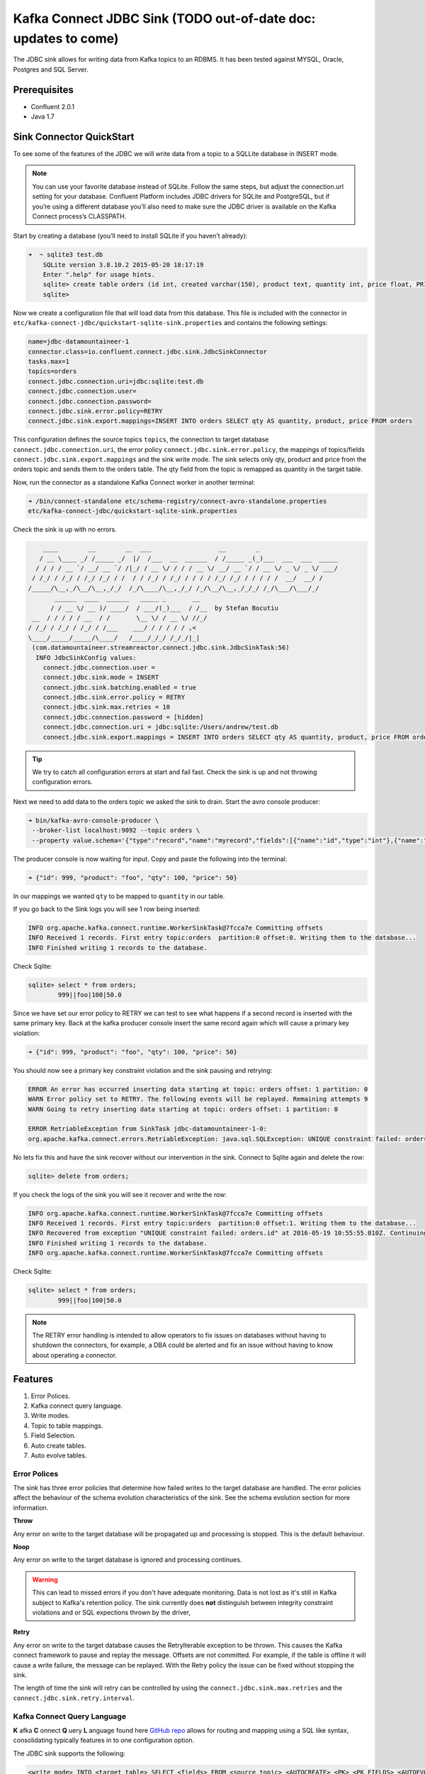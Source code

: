 Kafka Connect JDBC Sink (TODO out-of-date doc: updates to come)
================================================================

The JDBC sink allows for writing data from Kafka topics to an RDBMS. It has been tested against MYSQL, Oracle, Postgres
and SQL Server.

Prerequisites
-------------

-  Confluent 2.0.1
-  Java 1.7


Sink Connector QuickStart
-------------------------


To see some of the features of the JDBC we will write data from a topic to a SQLLite database in INSERT mode.

.. note::

    You can use your favorite database instead of SQLite. Follow the same steps, but adjust the connection.url setting
    for your database. Confluent Platform includes JDBC drivers for SQLite and PostgreSQL, but if you’re using a
    different database you’ll also need to make sure the JDBC driver is available on the Kafka Connect process’s
    CLASSPATH.

Start by creating a database (you’ll need to install SQLite if you haven’t already):

.. sourcecode:: bash

    ➜  ~ sqlite3 test.db
        SQLite version 3.8.10.2 2015-05-20 18:17:19
        Enter ".help" for usage hints.
        sqlite> create table orders (id int, created varchar(150), product text, quantity int, price float, PRIMARY KEY (id))
        sqlite>

Now we create a configuration file that will load data from this database. This file is included with the connector in
``etc/kafka-connect-jdbc/quickstart-sqlite-sink.properties`` and contains the following settings:

.. sourcecode:: bash

    name=jdbc-datamountaineer-1
    connector.class=io.confluent.connect.jdbc.sink.JdbcSinkConnector
    tasks.max=1
    topics=orders
    connect.jdbc.connection.uri=jdbc:sqlite:test.db
    connect.jdbc.connection.user=
    connect.jdbc.connection.password=
    connect.jdbc.sink.error.policy=RETRY
    connect.jdbc.sink.export.mappings=INSERT INTO orders SELECT qty AS quantity, product, price FROM orders

This configuration defines the source topics ``topics``, the connection to target database  ``connect.jdbc.connection.uri``,
the error policy ``connect.jdbc.sink.error.policy``, the mappings of topics/fields ``connect.jdbc.sink.export.mappings``
and the sink write mode. The sink selects only qty, product and price from the orders topic and
sends them to the orders table.  The qty field from the topic is remapped as quantity in the target table.

Now, run the connector as a standalone Kafka Connect worker in another terminal:

.. sourcecode:: bash

    ➜ /bin/connect-standalone etc/schema-registry/connect-avro-standalone.properties
    etc/kafka-connect-jdbc/quickstart-sqlite-sink.properties

Check the sink is up with no errors.

.. sourcecode:: bash

        ____        __        __  ___                  __        _
       / __ \____ _/ /_____ _/  |/  /___  __  ______  / /_____ _(_)___  ___  ___  _____
      / / / / __ `/ __/ __ `/ /|_/ / __ \/ / / / __ \/ __/ __ `/ / __ \/ _ \/ _ \/ ___/
     / /_/ / /_/ / /_/ /_/ / /  / / /_/ / /_/ / / / / /_/ /_/ / / / / /  __/  __/ /
    /_____/\__,_/\__/\__,_/_/  /_/\____/\__,_/_/ /_/\__/\__,_/_/_/ /_/\___/\___/_/
           ______  ____  ______   _____ _       __
          / / __ \/ __ )/ ____/  / ___/(_)___  / /__  by Stefan Bocutiu
     __  / / / / / __  / /       \__ \/ / __ \/ //_/
    / /_/ / /_/ / /_/ / /___    ___/ / / / / / ,<
    \____/_____/_____/\____/   /____/_/_/ /_/_/|_|
     (com.datamountaineer.streamreactor.connect.jdbc.sink.JdbcSinkTask:56)
      INFO JdbcSinkConfig values:
        connect.jdbc.connection.user =
        connect.jdbc.sink.mode = INSERT
        connect.jdbc.sink.batching.enabled = true
        connect.jdbc.sink.error.policy = RETRY
        connect.jdbc.sink.max.retries = 10
        connect.jdbc.connection.password = [hidden]
        connect.jdbc.connection.uri = jdbc:sqlite:/Users/andrew/test.db
        connect.jdbc.sink.export.mappings = INSERT INTO orders SELECT qty AS quantity, product, price FROM orders

.. tip::

    We try to catch all configuration errors at start and fail fast. Check the sink is up and not throwing configuration
    errors.

Next we need to add data to the orders topic we asked the sink to drain. Start the avro console producer:

.. sourcecode:: bash

    ➜ bin/kafka-avro-console-producer \
     --broker-list localhost:9092 --topic orders \
     --property value.schema='{"type":"record","name":"myrecord","fields":[{"name":"id","type":"int"},{"name":"product", "type": "string"}, {"name":"qty", "type": "int"}, {"name":"price", "type": "float"}]}'

The producer console is now waiting for input. Copy and paste the following into the terminal:

.. sourcecode:: bash

    ➜ {"id": 999, "product": "foo", "qty": 100, "price": 50}

In our mappings we wanted ``qty`` to be mapped to ``quantity`` in our table.

If you go back to the Sink logs you will see 1 row being inserted:

.. sourcecode:: bash

    INFO org.apache.kafka.connect.runtime.WorkerSinkTask@7fcca7e Committing offsets
    INFO Received 1 records. First entry topic:orders  partition:0 offset:0. Writing them to the database...
    INFO Finished writing 1 records to the database.

Check Sqlite:

.. sourcecode:: bash

    sqlite> select * from orders;
            999||foo|100|50.0

Since we have set our error policy to RETRY we can test to see what happens if a second record is inserted with the same
primary key. Back at the kafka producer console insert the same record again which will cause a primary key violation:

.. sourcecode:: bash

    ➜ {"id": 999, "product": "foo", "qty": 100, "price": 50}


You should now see a primary key constraint violation and the sink pausing and retrying:

.. sourcecode:: bash

    ERROR An error has occurred inserting data starting at topic: orders offset: 1 partition: 0
    WARN Error policy set to RETRY. The following events will be replayed. Remaining attempts 9
    WARN Going to retry inserting data starting at topic: orders offset: 1 partition: 0

    ERROR RetriableException from SinkTask jdbc-datamountaineer-1-0:
    org.apache.kafka.connect.errors.RetriableException: java.sql.SQLException: UNIQUE constraint failed: orders.id

No lets fix this and have the sink recover without our intervention in the sink. Connect to Sqlite again and delete the row:

.. sourcecode:: bash

    sqlite> delete from orders;


If you check the logs of the sink you will see it recover and write the row:

.. sourcecode:: bash

    INFO org.apache.kafka.connect.runtime.WorkerSinkTask@7fcca7e Committing offsets
    INFO Received 1 records. First entry topic:orders  partition:0 offset:1. Writing them to the database...
    INFO Recovered from exception "UNIQUE constraint failed: orders.id" at 2016-05-19 10:55:55.010Z. Continuing to process...
    INFO Finished writing 1 records to the database.
    INFO org.apache.kafka.connect.runtime.WorkerSinkTask@7fcca7e Committing offsets

Check Sqlite:

.. sourcecode:: bash

    sqlite> select * from orders;
            999||foo|100|50.0


.. note::

    The RETRY error handling is intended to allow operators to fix issues on databases without having to shutdown the
    connectors, for example, a DBA could be alerted and fix an issue without having to know about operating a connector.


Features
--------

1. Error Polices.
2. Kafka connect query language.
3. Write modes.
4. Topic to table mappings.
5. Field Selection.
6. Auto create tables.
7. Auto evolve tables.

Error Polices
~~~~~~~~~~~~~

The sink has three error policies that determine how failed writes to the target database are handled. The error policies
affect the behaviour of the schema evolution characteristics of the sink. See the schema evolution section for more
information.

**Throw**

Any error on write to the target database will be propagated up and processing is stopped. This is the default
behaviour.

**Noop**

Any error on write to the target database is ignored and processing continues.

.. warning::

    This can lead to missed errors if you don't have adequate monitoring. Data is not lost as it's still in Kafka
    subject to Kafka's retention policy. The sink currently does **not** distinguish between integrity constraint
    violations and or SQL expections thrown by the driver,

**Retry**

Any error on write to the target database causes the RetryIterable exception to be thrown. This causes the
Kafka connect framework to pause and replay the message. Offsets are not committed. For example, if the table is offline
it will cause a write failure, the message can be replayed. With the Retry policy the issue can be fixed without stopping
the sink.

The length of time the sink will retry can be controlled by using the ``connect.jdbc.sink.max.retries`` and the
``connect.jdbc.sink.retry.interval``.


Kafka Connect Query Language
~~~~~~~~~~~~~~~~~~~~~~~~~~~~

**K** afka **C** onnect **Q** uery **L** anguage found here `GitHub repo <https://github.com/datamountaineer/kafka-connector-query-language>`_
allows for routing and mapping using a SQL like syntax, consolidating typically features in to one configuration option.

The JDBC sink supports the following:

.. sourcecode:: bash

    <write mode> INTO <target table> SELECT <fields> FROM <source topic> <AUTOCREATE> <PK> <PK_FIELDS> <AUTOEVOLVE>

Example:

.. sourcecode:: sql

    #Insert mode, select all fields from topicA and write to tableA
    INSERT INTO tableA SELECT * FROM topicA

    #Insert mode, select 3 fields and rename from topicB and write to tableB
    INSERT INTO tableB SELECT x AS a, y AS b and z AS c FROM topicB

    #Insert mode, select all fields from topicC, auto create tableC and auto evolve, default pks will be created
    INSERT INTO tableC SELECT * FROM topicC AUTOCREATE AUTOEVOLVE

    #Upsert mode, select all fields from topicC, auto create tableC and auto evolve, use field1 and field2 as the primary keys
    UPSERT INTO tableC SELECT * FROM topicC AUTOCREATE PK field1, field2 AUTOEVOLVE

Write Modes
~~~~~~~~~~~

The sink supports both **insert** and **upsert** modes.  This mapping is set in the ``connect.jdbc.sink.export.mappings`` option.

**Insert**

Insert is the default write mode of the sink. Records are batched by the sink and inserted into the target tables wrapped
in a transaction. Any errors occurring during writes are delegated to the error handler defined by the ``connect.jdbc.error.policy``.

**Update**

In this mode the sink prepares upsert statements, the exact syntax is dependent on the target database. The SQL dialect
is obtained from the connection URI. When the sink tries to write, it executes the appropriate upsert statement.
For example, with MySQL it will use the
`ON DUPLICATE KEY <http://dev.mysql.com/doc/refman/5.7/en/insert-on-duplicate.html>`_ to apply an update if a primary
key constraint is violated. If the update fails the sink falls back to the error policy.

The following dialects and upsert statements are supported:

1.  MySQL - `ON DUPLICATE KEY <http://dev.mysql.com/doc/refman/5.7/en/insert-on-duplicate.html>`_
2.  ORACLE - `MERGE <https://docs.oracle.com/cd/B28359_01/server.111/b28286/statements_9016.htm>`_.
3.  MSSQL - `MERGE <https://msdn.microsoft.com/en-us/library/bb510625.aspx>`_.
4.  PostgreSQL - *9.5 and above.* `ON CONFLICT <http://www.postgresql.org/docs/9.5/static/sql-insert.html>`_.


.. note::

    Primary keys are required to be set on the target tables for upsert mode.

**Insert Idempotency**

Kafka currently provides at least once delivery semantics. Therefore, this mode may produce errors if unique constraints
have been implemented on the target tables. If the error policy has been set to NOOP then the sink will discard the error
and continue to process, however, it currently makes no attempt to distinguish violation of integrity constraints from other
SQLExceptions such as casting issues.

**Upsert Idempotency**

Kafka currently provides at least once delivery semantics and order is a guaranteed within partitions.

This mode will, if the same record is delivered twice to the sink, result in an idempotent write. The existing record
will be updated with the values of the second which are the same.

If records are delivered with the same field or group of fields that are used as the primary key on the target table,
but different values, the existing record in the target table will be updated.

Since records are delivered in the order they were written per partition the write is idempotent on failure or restart.
Redelivery produces the same result.


Topic Routing
~~~~~~~~~~~~~

The sink supports topic routing that allows mapping the messages from topics to a specific table. For example, map a
topic called "bloomberg_prices" to a table called "prices". This mapping is set in the ``connect.jdbc.sink.export.mappings``
option.

Example:

.. sourcecode:: sql

    //Select all
    INSERT INTO table1 SELECT * FROM topic1; INSERT INTO tableA SELECT * FROM topicC

.. tip::

    Explicit mapping of topics to tables is required. If not present the sink will not start and fail validation checks.

Field Selection
~~~~~~~~~~~~~~~

The JDBC sink supports field selection and mapping. This mapping is set in the ``connect.jdbc.sink.export.mappings`` option.


Examples:

.. sourcecode:: sql

    //Rename or map columns
    INSERT INTO table1 SELECT lst_price AS price, qty AS quantity FROM topicA

    //Select all
    INSERT INTO table1 SELECT * FROM topic1

.. tip:: Check your mappings to ensure the target columns exist.


.. warning::

    Field selection disables evolving the target table if the upstream schema in the Kafka topic changes. By specifying
    field mappings it is assumed the user is not interested in new upstream fields. For example they may be tapping into a
    pipeline for a Kafka stream job and not be intended as the final recipient of the stream.

    If you chose field selection you must include the primary key fields otherwise the insert will fail.

Auto Create Tables
~~~~~~~~~~~~~~~~~~

The sink supports auto creation of tables for each topic.

Any table auto created will have primary keys added. These can either be user specified fields from the topic schema or 3 default
columns set by the sink. If the defaults are requested the sink creates 3 columns, **__connect_topic**, **__connect_partition** and
**__connect_offset**. These columns are set as primary keys and used as such in insert and upsert modes. They are filled with the
topic name, partition and offset of the record they came from.

This mapping is set in the ``connect.jdbc.sink.export.mappings`` option.


Examples

.. sourcecode:: sql

    //AutoCreate the target table
    INSERT INTO table SELECT * FROM topic AUTOCREATE

    //AuoCreate the target table with USER defined PKS from the record
    INSERT INTO table SELECT * FROM topic AUTOCREATE PK field1, field2

..	note::

    The fields specified as the primary keys must be in the SELECT clause or all fields (*) must be selected

The sink will try and create the table at start up if a schema for the topic is found in the Schema Registry. If no
schema is found the table is created when the first record is received for the topic.

.. tip::

    Pre-create your topics with more than 1 partition to catch any DDL errors such as permission issues at startup!


Auto Evolve Tables
~~~~~~~~~~~~~~~~~~

Schema evolution can occur upstream, for example any new fields or change in data type in the schema of the topic, or
downstream DDLs on the database.

Upstream changes must follow the schema evolution rules laid out in the Schema Registry. This sink only supports BACKWARD
and FULLY compatible schemas. If new fields are added the sink will attempt to perform a ALTER table DDL statement against
the target table to add columns. All columns added to the target table are set as nullable.

Fields cannot be deleted upstream. Fields should be of Avro union type [null, <dataType>] with a default set. This allows
the sink to either retrieve the default value or null. The sink is not be aware that the field has been deleted
as a value is always supplied to it.

.. warning::

    If a upstream field is removed and the topic is not following the Schema Registry's  evolution rules, i.e. not full
    or backwards compatible, any errors will default to the error policy.

Downstream changes are handled by the sink. If columns are removed, the mapped fields from the topic are ignored. If
columns are added, we attempt to find a matching field by name in the topic.

Changes to data types can only be promotions.

This mapping is set in the ``connect.jdbc.sink.export.mappings`` option.

Example:

.. sourcecode:: sql

    UPSERT into EVOLUTION4 SELECT * FROM demo-evolution AUTOEVOLVE


.. tip::

    If you are adding columns to the target database set them a nullable and/or with a default value.

Configuration
-------------

The JDBC connector gives you quite a bit of flexibility in the databases you can export data to and how that data is
exported. This section first describes how to access databases whose drivers are not included with Confluent Platform,
then gives a few example configuration files that cover common scenarios, then provides an exhaustive description of the
available configuration options.

JDBC Drivers
~~~~~~~~~~~~

The JDBC connector implements the data copying functionality on the generic JDBC APIs, but relies on JDBC drivers to
handle the database-specific implementation of those APIs. Confluent Platform ships with a few JDBC drivers, but if the
driver for your database is not included, you will need to make it available via the ``CLASSPATH``.

One option is to install the JDBC driver jar alongside the connector. The packaged connector is installed in the
``share/java/kafka-connect-jdbc`` directory, relative to the installation directory. If you have installed from Debian
or RPM packages, the connector will be installed in ``/usr/share/java/kafka-connect-jdbc``. If you installed from zip or
tar files, the connector will be installed in the path given above under the directory where you unzipped the Confluent
Platform archive.

Alternatively, you can set the ``CLASSPATH`` variable before running. For example:

.. sourcecode:: bash

    $ CLASSPATH=/usr/local/firebird/* ./bin/connect-distributed ./config/connect-distributed.properties

would add the JDBC driver for the Firebird database, located in ``/usr/local/firebird``, and allow you to use JDBC
connection URLs like ``jdbc:firebirdsql:localhost/3050:/var/lib/firebird/example.db``.

JDBC Sink Connector Configuration Options
~~~~~~~~~~~~~~~~~~~~~~~~~~~~~~~~~~~~~~~~~

``connect.jdbc.connection.uri``

Specifies the JDBC database connection URI.

* Type: string
* Importance: high

``connect.jdbc.connection.user``

Specifies the JDBC connection user.

* Type: string
* Importance: high

``connect.jdbc.connection.password``

Specifies the JDBC connection password.

* Type: password (shows ``[hidden]`` in logs)
* Importance: high

``connect.jdbc.sink.batching.size``

Specifies how many records to insert together at one time. If the connect framework provides less records when it is
calling the sink it won't wait to fulfill this value but rather execute it.

* Type: int
* Importance: high
* Default: 3000


``connect.jdbc.sink.error.policy``

Specifies the action to be taken if an error occurs while inserting the data.

There are three available options, **noop**, the error is swallowed, **throw**, the error is allowed to propagate and retry.
For **retry** the Kafka message is redelivered up to a maximum number of times specified by the ``connect.jdbc.sink.max.retries``
option. The ``connect.jdbc.sink.retry.interval`` option specifies the interval between retries.

The errors will be logged automatically.

* Type: string
* Importance: high
* Default: ``throw``

``connect.jdbc.sink.max.retries``

The maximum number of times a message is retried. Only valid when the ``connect.jdbc.sink.error.policy`` is set to ``retry``.
For unlimited retries set to -1.

* Type: string
* Importance: high
* Default: 10


``connect.jdbc.sink.retry.interval``

The interval, in milliseconds between retries if the sink is using ``connect.jdbc.sink.error.policy`` set to **RETRY**.

* Type: int
* Importance: medium
* Default : 60000 (1 minute)


``connect.jdbc.sink.export.mappings``

This mandatory configuration expects a KCQL statement specifing the source (topic) and target (table) mappings as well
as and field selections. Additionally AUTOCREATE (with and without primary keys) and AUTOEVOLVE can be set to control the
sinks behaviour. Multiple route mappings can be separated by a ``;``.


``connect.jdbc.sink.schema.registry.url``

The url for the Schema registry. This is used to retrieve the latest schema for table creation.

* Type : string
* Importance : high
* Default : http://localhost:8081


Example Configurations
~~~~~~~~~~~~~~~~~~~~~~

The below example gives a typical example, specifying the connection details, error policy and if batching is enabled.
The most complicated option is the ``connect.jdbc.sink.export.map``. This example has three mappings.

.. sourcecode:: bash

    #Name for the sink connector, must be unique in the cluster
    name=jdbc-datamountaineer-1
    #Name of the Connector class
    connector.class=io.confluent.connect.jdbc.sink.JdbcSinkConnector
    #Maximum number of tasks the Connector can start
    tasks.max=5
    #Input topics (Required by Connect Framework)
    topics=goldman_prices,bloomberg_prices
    #Target database connection URI
    connect.jdbc.connection.uri=jdbc:mariadb://mariadb.landoop.com:3306/jdbc_sink_03
    #Target database username and password
    connect.jdbc.connection.user=testjdbcsink
    connect.jdbc.connection.password=datamountaineers
    #Error policy to handle failures (default is ``throw``)
    connect.jdbc.sink.error.policy=THROW
   #The topic to table mappings
    connect.jdbc.sink.export.mappings=UPSERT INTO prices SELECT * FROM bloomberg_prices AUTOCREATE,UPSERT INTO prices SELECT * FROM
    goldman_prices AUTOCREATE

In this example we tell the sink to AUTOCREATE the prices table and use the default PKs, topic name, partition and offset.
We also tell the sink to map all fields in the Bloomberg prices and Goldman prices topic into the table prices and run in
UPSERT mode.

Deployment Guidelines
---------------------



TroubleShooting
---------------

**AutoCreate and AutoEvolve**

Ensure you have permissions to execute DDL statements against the database and target table.

**Tables not found**

The sink checks against the metadata of the target database if the tables exist at startup. Ensure the connection URI is
correct for your target database.

EXAMPLE connection strings.

.. sourcecode:: sql

    #MySQL
    jdbc:mysql://mariadb_host:3306/jdbc_sink_01?useServerPrepStmts=false&rewriteBatchedStatements=true

    #Postgress
    jdbc:postgresql://postgres_host:5432/jdbc_sink_01?currentSchema=public

    #Oracle
    jdbc:oracle:thin:@oracle_host:1521/XE:1521/XE

    #SQL Server
    jdbc:sqlserver://sqlserver_host:1433;databaseName=jdbc_sink_01


Oracle is case **sensitive** for table names. Wrap table names and columns in quotes to ensure the sink finds the tables.

**Duplicate Primary Keys**

If the sink is in RETRY error mode duplicate keys can still be an issue if within the batch of records the sink receives you
have duplicates. The sink batches records to write based on the ``connect.jdbc.sink.batch.size`` option. The error policy runs
at this batch level.